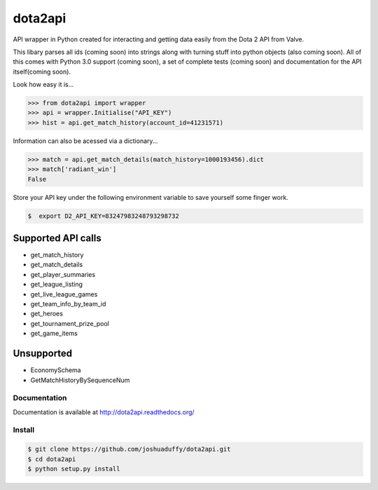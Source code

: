 dota2api
========
.. image:: https://travis-ci.org/joshuaduffy/dota2api.svg
    :target: https://travis-ci.org/joshuaduffy/dota2api
.. image:: https://readthedocs.org/projects/dota2api/badge/?version=latest
    :target: https://readthedocs.org/projects/dota2api/?badge=latest

API wrapper in Python created for interacting and getting data easily from the 
Dota 2 API from Valve.

This libary parses all ids (coming soon) into strings along with turning stuff into python objects
(also coming soon). All of this comes with Python 3.0 support (coming soon), a set of complete tests (coming soon)
and documentation for the API itself(coming soon).
 
Look how easy it is...

.. code-block:: python

    >>> from dota2api import wrapper
    >>> api = wrapper.Initialise("API_KEY")
    >>> hist = api.get_match_history(account_id=41231571)

Information can also be acessed via a dictionary...

.. code-block:: python

    >>> match = api.get_match_details(match_history=1000193456).dict
    >>> match['radiant_win']
    False

Store your API key under the following environment variable to save yourself some finger work.

.. code-block:: bash

    $  export D2_API_KEY=83247983248793298732

Supported API calls
+++++++++++++++++++
- get_match_history
- get_match_details
- get_player_summaries
- get_league_listing
- get_live_league_games
- get_team_info_by_team_id
- get_heroes
- get_tournament_prize_pool
- get_game_items

Unsupported
+++++++++++
- EconomySchema
- GetMatchHistoryBySequenceNum


Documentation
-------------
Documentation is available at http://dota2api.readthedocs.org/

Install
-------

.. code-block:: bash

    $ git clone https://github.com/joshuaduffy/dota2api.git
    $ cd dota2api
    $ python setup.py install